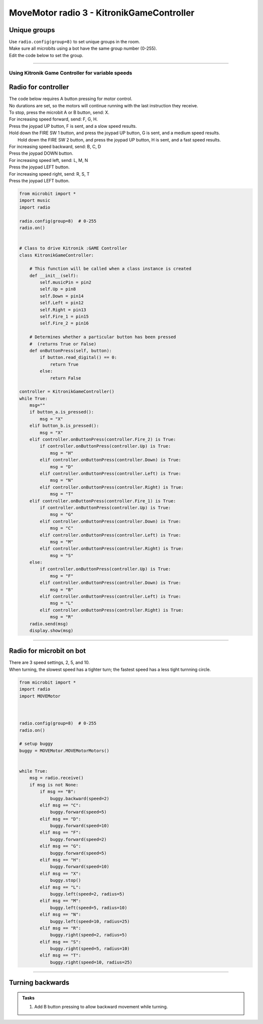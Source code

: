 ====================================================
MoveMotor radio 3 - KitronikGameController
====================================================

Unique groups
----------------------

| Use ``radio.config(group=8)`` to set unique groups in the room.
| Make sure all microbits using a bot have the same group number (0-255).
| Edit the code below to set the group.

----

Using Kitronik Game Controller for variable speeds
~~~~~~~~~~~~~~~~~~~~~~~~~~~~~~~~~~~~~~~~~~~~~~~~~~~~

Radio for controller
----------------------


| The code below requires A button pressing for motor control.
| No durations are set, so the motors will continue running with the last instruction they receive.

| To stop, press the microbit A or B button, send: X.

| For increasing speed forward, send: F, G, H. 
| Press the joypad UP button, F is sent, and a slow speed results.
| Hold down the FIRE SW 1 button, and press the joypad UP button, G is sent, and a medium speed results.
|  Hold down the FIRE SW 2 button, and press the joypad UP button, H is sent, and a fast speed results.

| For increasing speed backward, send: B, C, D
| Press the joypad DOWN button.

| For increasing speed left, send: L, M, N
| Press the joypad LEFT button.

| For increasing speed right, send: R, S, T
| Press the joypad LEFT button.


.. code-block:: python

    from microbit import *
    import music
    import radio

    radio.config(group=8)  # 0-255
    radio.on()


    # Class to drive Kitronik :GAME Controller
    class KitronikGameController:

        # This function will be called when a class instance is created
        def __init__(self):
            self.musicPin = pin2
            self.Up = pin8
            self.Down = pin14
            self.Left = pin12
            self.Right = pin13
            self.Fire_1 = pin15
            self.Fire_2 = pin16
        
        # Determines whether a particular button has been pressed
        #  (returns True or False)
        def onButtonPress(self, button):
            if button.read_digital() == 0:
                return True
            else:
                return False

    controller = KitronikGameController()
    while True:
        msg=""
        if button_a.is_pressed():
            msg = "X"
        elif button_b.is_pressed():
            msg = "X"
        elif controller.onButtonPress(controller.Fire_2) is True:
            if controller.onButtonPress(controller.Up) is True:
                msg = "H"
            elif controller.onButtonPress(controller.Down) is True:
                msg = "D"
            elif controller.onButtonPress(controller.Left) is True:
                msg = "N"
            elif controller.onButtonPress(controller.Right) is True:
                msg = "T"
        elif controller.onButtonPress(controller.Fire_1) is True:
            if controller.onButtonPress(controller.Up) is True:
                msg = "G"
            elif controller.onButtonPress(controller.Down) is True:
                msg = "C"
            elif controller.onButtonPress(controller.Left) is True:
                msg = "M"
            elif controller.onButtonPress(controller.Right) is True:
                msg = "S"
        else:
            if controller.onButtonPress(controller.Up) is True:
                msg = "F"
            elif controller.onButtonPress(controller.Down) is True:
                msg = "B"
            elif controller.onButtonPress(controller.Left) is True:
                msg = "L"
            elif controller.onButtonPress(controller.Right) is True:
                msg = "R"
        radio.send(msg)
        display.show(msg)


----

Radio for microbit on bot
----------------------------

| There are 3 speed settings, 2, 5, and 10.
| When turning, the slowest speed has a tighter turn; the fastest speed has a less tight turnning circle.


.. code-block:: python

    from microbit import *
    import radio
    import MOVEMotor


    
    radio.config(group=8)  # 0-255
    radio.on()

    # setup buggy
    buggy = MOVEMotor.MOVEMotorMotors()

            
    while True:
        msg = radio.receive()
        if msg is not None:
            if msg == "B":
                buggy.backward(speed=2)
            elif msg == "C":
                buggy.forward(speed=5)
            elif msg == "D":
                buggy.forward(speed=10)
            elif msg == "F":
                buggy.forward(speed=2)
            elif msg == "G":
                buggy.forward(speed=5)
            elif msg == "H":
                buggy.forward(speed=10)
            elif msg == "X":
                buggy.stop()
            elif msg == "L":
                buggy.left(speed=2, radius=5)
            elif msg == "M":
                buggy.left(speed=5, radius=10)
            elif msg == "N":
                buggy.left(speed=10, radius=25)
            elif msg == "R":
                buggy.right(speed=2, radius=5)
            elif msg == "S":
                buggy.right(speed=5, radius=10)
            elif msg == "T":
                buggy.right(speed=10, radius=25)


----

Turning backwards
----------------------------

.. admonition:: Tasks

    #. Add B button pressing to allow backward movement while turning.

